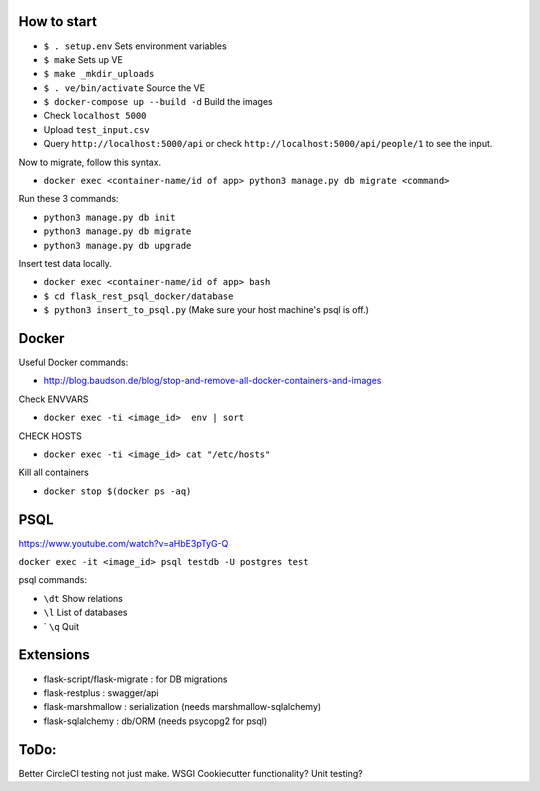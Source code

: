 .. image:: https://circleci.com/gh/gpetepg/API/tree/master.svg?style=svg
    :target: https://circleci.com/gh/gpetepg/API/tree/master

How to start
============

- ``$ . setup.env`` Sets environment variables
- ``$ make`` Sets up VE
- ``$ make _mkdir_uploads``
- ``$ . ve/bin/activate`` Source the VE
- ``$ docker-compose up --build -d`` Build the images
- Check ``localhost 5000``
- Upload ``test_input.csv``
- Query ``http://localhost:5000/api`` or check ``http://localhost:5000/api/people/1`` to see the input.

Now to migrate, follow this syntax.

- ``docker exec <container-name/id of app> python3 manage.py db migrate <command>``

Run these 3 commands:

- ``python3 manage.py db init``
- ``python3 manage.py db migrate``
- ``python3 manage.py db upgrade``

Insert test data locally.

- ``docker exec <container-name/id of app> bash``
- ``$ cd flask_rest_psql_docker/database``
- ``$ python3 insert_to_psql.py`` (Make sure your host machine's psql is off.)

Docker
============

Useful Docker commands:

- http://blog.baudson.de/blog/stop-and-remove-all-docker-containers-and-images

Check ENVVARS

- ``docker exec -ti <image_id>  env | sort``

CHECK HOSTS

- ``docker exec -ti <image_id> cat "/etc/hosts"``

Kill all containers

- ``docker stop $(docker ps -aq)``

PSQL
============

https://www.youtube.com/watch?v=aHbE3pTyG-Q

``docker exec -it <image_id> psql testdb -U postgres test``

psql commands:

- ``\dt`` Show relations
- ``\l`` List of databases
- ` ``\q`` Quit

Extensions
============

- flask-script/flask-migrate : for DB migrations
- flask-restplus : swagger/api
- flask-marshmallow : serialization (needs marshmallow-sqlalchemy)
- flask-sqlalchemy : db/ORM (needs psycopg2 for psql)

ToDo:
============
Better CircleCI testing not just make.
WSGI
Cookiecutter functionality?
Unit testing?
